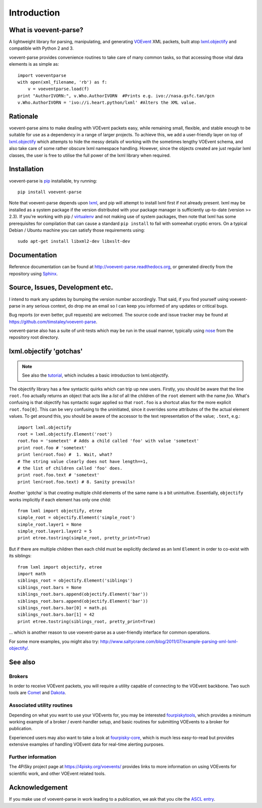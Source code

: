 .. _intro:

Introduction
============

What is voevent-parse?
----------------------
A lightweight library for parsing, manipulating, and generating
VOEvent_ XML packets,
built atop  `lxml.objectify`_ and compatible with Python 2 and 3.

voevent-parse provides convenience routines to take care of many
common tasks, so that accessing those vital data elements is as simple as::

    import voeventparse
    with open(xml_filename, 'rb') as f:
        v = voeventparse.load(f)
    print "AuthorIVORN:", v.Who.AuthorIVORN  #Prints e.g. ivo://nasa.gsfc.tan/gcn
    v.Who.AuthorIVORN = 'ivo://i.heart.python/lxml' #Alters the XML value.


Rationale
---------
voevent-parse aims to make dealing with VOEvent packets easy, while remaining
small, flexible, and stable enough to be suitable for use as a dependency in a
range of larger projects.
To achieve this, we add a user-friendly layer on top of
`lxml.objectify`_ which attempts to hide the messy details of working with the
sometimes lengthy VOEvent schema, and also take care of some rather obscure
lxml namespace handling.
However, since the objects created are just regular lxml classes, the user
is free to utilise the full power of the lxml library when required.


Installation
------------
voevent-parse is pip_ installable, try running::

    pip install voevent-parse

Note that voevent-parse depends upon lxml_, and pip will attempt to install lxml
first if not already present. lxml may be installed as a system package
if the version distributed with your package manager is sufficiently up-to-date
(version >= 2.3).
If you're working with pip / virtualenv_ and not making use of system packages,
then note that lxml has some prerequisites for compilation that can cause a
standard ``pip install``
to fail with somewhat cryptic errors.
On a typical Debian / Ubuntu machine you can satisfy those requirements using::

    sudo apt-get install libxml2-dev libxslt-dev



Documentation
-------------
Reference documentation can be found at
http://voevent-parse.readthedocs.org,
or generated directly from the repository using Sphinx_.


Source, Issues, Development etc.
--------------------------------
I intend to mark any updates by bumping the version number accordingly.
That said, if you find yourself using voevent-parse in any serious context,
do drop me an email so I can keep you informed of any updates or critical bugs.

Bug reports (or even better, pull requests) are welcomed.
The source code and issue tracker may be found at
https://github.com/timstaley/voevent-parse.

voevent-parse also has a suite of unit-tests which may be run in the usual
manner, typically using nose_ from the repository root directory.


lxml.objectify 'gotchas'
------------------------

.. note::
    See also the `tutorial <https://github.com/timstaley/voevent-parse-tutorial>`_,
    which includes a basic introduction to lxml.objectify.

The objectify library has a few syntactic quirks which can trip up new users.
Firstly, you should be aware that the line ``root.foo`` actually returns
an object that acts like a *list* of all the children  of the ``root`` element
with the name `foo`.
What's confusing is that objectify has syntactic sugar applied so that
``root.foo`` is a shortcut alias for the more explicit
``root.foo[0]``.
This can be very confusing to the uninitiated, since it overrides some
attributes of the the actual element values. To get around this, you should
be aware of the accessor to the text representation of the value; ``.text``,
e.g.::

  import lxml.objectify
  root = lxml.objectify.Element('root')
  root.foo = 'sometext' # Adds a child called 'foo' with value 'sometext'
  print root.foo # 'sometext'
  print len(root.foo) #  1. Wait, what?
  # The string value clearly does not have length==1,
  # the list of children called 'foo' does.
  print root.foo.text # 'sometext'
  print len(root.foo.text) # 8. Sanity prevails!

Another 'gotcha' is that *creating* multiple child elements of the same
name is a bit unintuitive. Essentially, ``objectify`` works implicitly
if each element has only one child::

    from lxml import objectify, etree
    simple_root = objectify.Element('simple_root')
    simple_root.layer1 = None
    simple_root.layer1.layer2 = 5
    print etree.tostring(simple_root, pretty_print=True)

But if there are multiple children then each child must be explicitly declared
as an lxml ``Element`` in order to co-exist with its siblings::

    from lxml import objectify, etree
    import math
    siblings_root = objectify.Element('siblings')
    siblings_root.bars = None
    siblings_root.bars.append(objectify.Element('bar'))
    siblings_root.bars.append(objectify.Element('bar'))
    siblings_root.bars.bar[0] = math.pi
    siblings_root.bars.bar[1] = 42
    print etree.tostring(siblings_root, pretty_print=True)

... which is another reason to use voevent-parse as a user-friendly interface
for common operations.

For some more examples, you might also try:
http://www.saltycrane.com/blog/2011/07/example-parsing-xml-lxml-objectify/.


See also
--------

Brokers
~~~~~~~
In order to receive VOEvent packets, you will require a utility capable of
connecting to the VOEvent backbone. Two such tools are
`Comet <http://comet.transientskp.org/>`_ and
`Dakota <http://voevent.dc3.com/>`_.

Associated utility routines
~~~~~~~~~~~~~~~~~~~~~~~~~~~
Depending on what you want to use your VOEvents for, you may be interested
`fourpiskytools <https://github.com/4pisky/fourpiskytools>`_, which provides
a minimum working example of a broker / event-handler setup,
and basic routines for submitting VOEvents to a broker for publication.

Experienced users may also want to take a look at
`fourpisky-core <https://github.com/4pisky/fourpisky-core>`_, which is much less
easy-to-read but provides extensive examples of handling VOEvent data for
real-time alerting purposes.

Further information
~~~~~~~~~~~~~~~~~~~
The 4PiSky project page at https://4pisky.org/voevents/ provides links to more
information on using VOEvents for scientific work, and other VOEvent related
tools.

Acknowledgement
---------------
If you make use of voevent-parse in work leading to a publication, we ask
that you cite the `ASCL entry <http://ascl.net/1411.003>`_.



.. _VOEvent: http://voevent.readthedocs.org/
.. _lxml: http://lxml.de/installation.html
.. _lxml.objectify: http://lxml.de/objectify.html
.. _Sphinx: http://sphinx-doc.org/
.. _pip: https://pip.readthedocs.org/en/latest/
.. _virtualenv: http://virtualenv.readthedocs.org/en/latest/virtualenv.html
.. _nose: https://nose.readthedocs.org/en/latest/